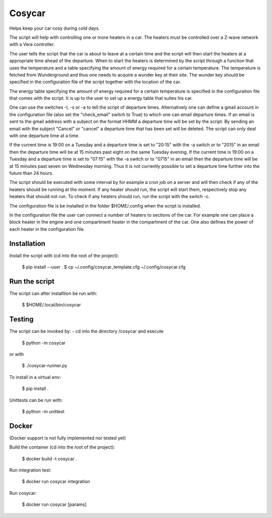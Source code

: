 Cosycar
----------

Helps keep your car cosy during cold days.

The script will help with controlling one or more heaters in a car. The heaters
must be controlled over a Z-wave network with a Vera controller.

The user tells the script that the car is about to leave at a certain time and
the script will then start the heaters at a appropriate time ahead of the
departure. When to start the heaters is determined by the script through a
function that uses the temperature and a table specifying the amount of energy
required for a certain temperature. The temperature is fetched from Wunderground
and thus one needs to acquire a wunder key at their site. The wunder key should
be specified in the configuration file of the script together with the location
of the car.

The energy table specifying the amount of energy required for a certain
temperature is specified in the configuration file that comes with the script.
It is up to the user to set up a energy table that suites his car.

One can use the switches -l, -s or -a to tell the script of departure times.
Alternatively one can define a gmail account in the configuration file (also
set the "check_email" switch to True) to which one can email departure times.
If an email is sent to the gmail address with a subject on the format HHMM a
departure time will be set by the script. By sending an email with the subject
"Cancel" or "cancel" a departure time that has been set will be deleted. 
The script can only deal with one departure time at a time.

If the current time is 19:00 on a Tuesday and a departure time is set to
"20:15" with the -a switch or to "2015" in an email then the departure time
will be at 15 minutes past eight on the same Tuesday evening.
If the current time is 19:00 on a Tuesday and a departure time is set to
"07:15" with the -a switch or to "0715" in an email then the departure time
will be at 15 minutes past seven on Wednesday morning. Thus it is not currently
possible to set a departure time further into the future than 24 hours.

The script should be executed with some interval by for example a cron job on a
server and will then check if any of the heaters should be running at the
moment. If any heater should run, the script will start them, respectively stop
any heaters that should not run. To check if any heaters should run, run the
script with the switch -c.

The configuration file is be installed in the folder $HOME/.config when the
script is installed.

In the configuration file the user can connect a number of heaters to sections
of the car. For example one can place a block heater in the engine and one
compartment heater in the compartment of the car. One also defines the power
of each heater in the configuration file.

Installation
================

Install the script with (cd into the root of the project):

  $ pip install --user .
  $ cp ~/.config/cosycar_template.cfg ~/.config/cosycar.cfg

Run the script
===============

The script can after installtion be run with:

  $ $HOME/.local/bin/cosycar 

Testing
=========

The script can be invoked by:
- cd into the directory /cosycar and execute

  $ python -m cosycar

or with

  $ ./cosycar-runner.py

To install in a virtual env:

  $ pip install .

Unittests can be run with:

  $ python -m unittest

Docker
========

(Docker support is not fully implemented nor tested yet)

Build the container (cd into the root of the project):

  $ docker build -t cosycar .

Run integration test:

  $ docker run cosycar integration

Run cosycar:

  $ docker run cosycar [params]


